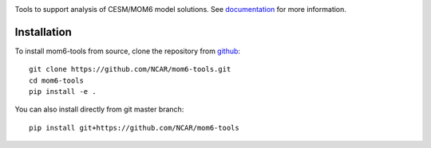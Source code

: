 .. image:: https://img.shields.io/readthedocs/mom6-tools/latest.svg?style=for-the-badge
    :target: https://mom6-tools.readthedocs.io/?badge=latest
    :alt: Documentation Status

Tools to support analysis of CESM/MOM6 model solutions. See
documentation_ for more information.

.. _documentation: https://mom6-tools.readthedocs.io/


Installation 
----------------------------

To install mom6-tools from source, clone the repository from `github
<https://github.com/NCAR/mom6-tools>`_::


    git clone https://github.com/NCAR/mom6-tools.git
    cd mom6-tools
    pip install -e .

You can also install directly from git master branch::

    pip install git+https://github.com/NCAR/mom6-tools





